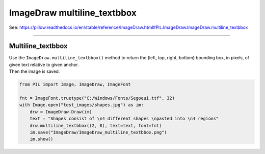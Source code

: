 ==========================
ImageDraw multiline_textbbox
==========================

| See: https://pillow.readthedocs.io/en/stable/reference/ImageDraw.html#PIL.ImageDraw.ImageDraw.multiline_textbbox

----

Multiline_textbbox
----------------------

| Use the ``ImageDraw.multiline_textbbox()`` method to return the (left, top, right, bottom) bounding box, in pixels, of given text relative to given anchor.

.. py:function:: ImageDraw.multiline_textbbox(xy, text, font=None, anchor=None, spacing=4, align='left', direction=None, features=None, language=None, stroke_width=0, embedded_color=False)

    | **xy** - The anchor coordinates of the text.
    | **text** - String to be drawn.
    | **fill** - Color to use for the text.
    | **font** - An ImageFont instance.
    | **anchor** - The text anchor alignment determines the relative location of the anchor to the text. The default alignment is top left. This parameter is ignored for non-TrueType fonts.
    | **spacing** - The number of pixels between lines.
    | **align** - "left", "center" or "right". Determines the relative alignment of lines. Use the anchor parameter to specify the alignment to xy.
    | **direction** - Direction of the text. It can be "rtl" (right to left), "ltr" (left to right) or "ttb" (top to bottom). Requires **libraqm**.
    | **features** - A list of OpenType font features to be used during text layout. This is usually used to turn on optional font features that are not enabled by default, for example "dlig" or "ss01", but can be also used to turn off default font features, for example "-liga" to disable ligatures or "-kern" to disable kerning. To get all supported features, see OpenType docs. Requires **libraqm**.
    | **language** - Language of the text. Different languages may use different glyph shapes or ligatures. This parameter tells the font which language the text is in, and to apply the correct substitutions as appropriate, if available. It should be a BCP 47 language code. Requires **libraqm**.
    | **stroke_width** - The width of the text stroke.
    | **stroke_fill** - Color to use for the text stroke. If not given, will default to the fill parameter.
    | **embedded_color** - Whether to use font embedded color glyphs (COLR, CBDT, SBIX).

| Then the image is saved.

.. code-block:: python

    from PIL import Image, ImageDraw, ImageFont

    fnt = ImageFont.truetype("C:/Windows/Fonts/Segoeui.ttf", 32)
    with Image.open("test_images/shapes.jpg") as im:
        drw = ImageDraw.Draw(im)
        text = "Shapes consist of \n4 different shapes \npasted into \n4 regions"
        drw.multiline_textbbox((2, 0), text=text, font=fnt)
        im.save("ImageDraw/ImageDraw_multiline_textbbox.png")
        im.show()

.. image:: images/ImageDraw_multiline_textbbox.png
    :scale: 50%
    :align: center

